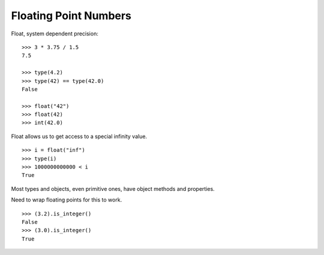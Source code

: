 **********************
Floating Point Numbers
**********************

Float, system dependent precision:

::

   >>> 3 * 3.75 / 1.5
   7.5

   >>> type(4.2)
   >>> type(42) == type(42.0)
   False
   
   >>> float("42")
   >>> float(42)
   >>> int(42.0)


Float allows us to get access to a special infinity value.

::

   >>> i = float("inf")
   >>> type(i)
   >>> 1000000000000 < i
   True


Most types and objects, even primitive ones, have object methods and properties.

Need to wrap floating points for this to work.

::

   >>> (3.2).is_integer()
   False
   >>> (3.0).is_integer()
   True
